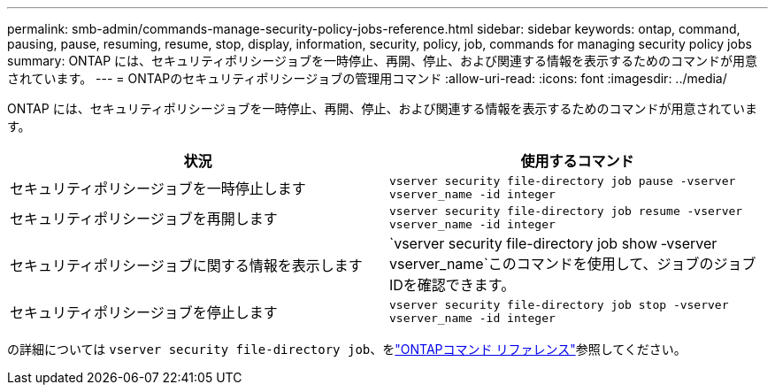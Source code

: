 ---
permalink: smb-admin/commands-manage-security-policy-jobs-reference.html 
sidebar: sidebar 
keywords: ontap, command, pausing, pause, resuming, resume, stop, display, information, security, policy, job, commands for managing security policy jobs 
summary: ONTAP には、セキュリティポリシージョブを一時停止、再開、停止、および関連する情報を表示するためのコマンドが用意されています。 
---
= ONTAPのセキュリティポリシージョブの管理用コマンド
:allow-uri-read: 
:icons: font
:imagesdir: ../media/


[role="lead"]
ONTAP には、セキュリティポリシージョブを一時停止、再開、停止、および関連する情報を表示するためのコマンドが用意されています。

|===
| 状況 | 使用するコマンド 


 a| 
セキュリティポリシージョブを一時停止します
 a| 
`vserver security file-directory job pause ‑vserver vserver_name -id integer`



 a| 
セキュリティポリシージョブを再開します
 a| 
`vserver security file-directory job resume ‑vserver vserver_name -id integer`



 a| 
セキュリティポリシージョブに関する情報を表示します
 a| 
`vserver security file-directory job show ‑vserver vserver_name`このコマンドを使用して、ジョブのジョブIDを確認できます。



 a| 
セキュリティポリシージョブを停止します
 a| 
`vserver security file-directory job stop ‑vserver vserver_name -id integer`

|===
の詳細については `vserver security file-directory job`、をlink:https://docs.netapp.com/us-en/ontap-cli/search.html?q=vserver+security+file-directory+job["ONTAPコマンド リファレンス"^]参照してください。
